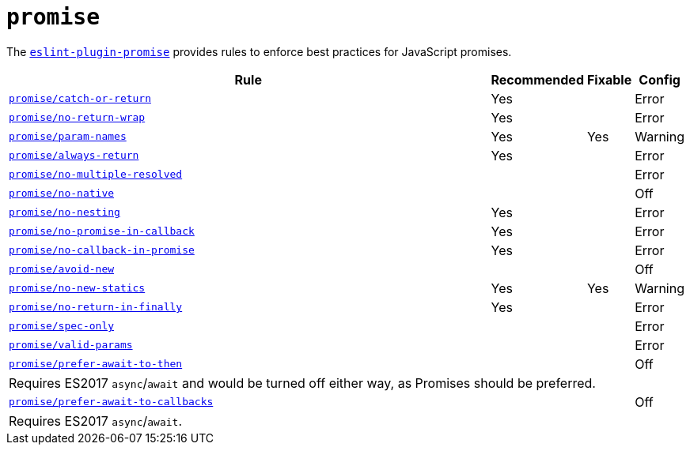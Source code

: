 = `promise`
:eslint-promise-rules: https://github.com/eslint-community/eslint-plugin-promise/blob/main/docs/rules

The `link:https://github.com/eslint-community/eslint-plugin-promise[eslint-plugin-promise]` provides rules
to enforce best practices for JavaScript promises.


[cols="~,1,1,1"]
|===
| Rule | Recommended | Fixable | Config

| `link:{eslint-promise-rules}/catch-or-return.md[promise/catch-or-return]`
| Yes
|
| Error

| `link:{eslint-promise-rules}/no-return-wrap.md[promise/no-return-wrap]`
| Yes
|
| Error

| `link:{eslint-promise-rules}/param-names.md[promise/param-names]`
| Yes
| Yes
| Warning

| `link:{eslint-promise-rules}/always-return.md[promise/always-return]`
| Yes
|
| Error

| `link:{eslint-promise-rules}/no-multiple-resolved.md[promise/no-multiple-resolved]`
|
|
| Error

| `link:{eslint-promise-rules}/no-native.md[promise/no-native]`
|
|
| Off

| `link:{eslint-promise-rules}/no-nesting.md[promise/no-nesting]`
| Yes
|
| Error

| `link:{eslint-promise-rules}/no-promise-in-callback.md[promise/no-promise-in-callback]`
| Yes
|
| Error

| `link:{eslint-promise-rules}/no-callback-in-promise.md[promise/no-callback-in-promise]`
| Yes
|
| Error

| `link:{eslint-promise-rules}/avoid-new.md[promise/avoid-new]`
|
|
| Off

| `link:{eslint-promise-rules}/no-new-statics.md[promise/no-new-statics]`
| Yes
| Yes
| Warning

| `link:{eslint-promise-rules}/no-return-in-finally.md[promise/no-return-in-finally]`
| Yes
|
| Error


| `link:{eslint-promise-rules}/spec-only.md[promise/spec-only]`
|
|
| Error

| `link:{eslint-promise-rules}/valid-params.md[promise/valid-params]`
|
|
| Error

| `link:{eslint-promise-rules}/prefer-await-to-then.md[promise/prefer-await-to-then]`
|
|
| Off
4+| Requires ES2017 `async`/`await`
and would be turned off either way,
as Promises should be preferred.

| `link:{eslint-promise-rules}/prefer-await-to-callbacks.md[promise/prefer-await-to-callbacks]`
|
|
| Off
4+| Requires ES2017 `async`/`await`.

|===
